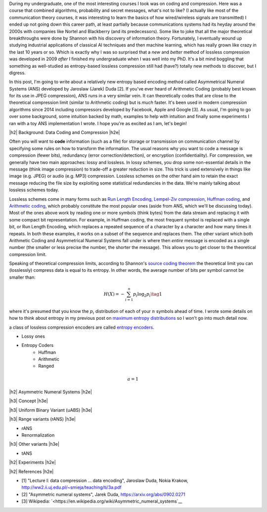 .. title: Lossless Compression with Asymmetric Numeral Systems
.. slug: lossless-compression-with-asymmetric-numeral-systems
.. date: 2020-09-01 18:37:43 UTC-04:00
.. tags: compression, entropy, asymmetric numeral systems, Huffman coding, Arithmetic Coding, mathjax
.. category: 
.. link: 
.. description: A post on Asymmetric Numeral Systems coding
.. type: text

.. |br| raw:: html

   <br />

.. |H2| raw:: html

   <br/><h3>

.. |H2e| raw:: html

   </h3>

.. |H3| raw:: html

   <h4>

.. |H3e| raw:: html

   </h4>

.. |center| raw:: html

   <center>

.. |centere| raw:: html

   </center>

During my undergraduate, one of the most interesting courses I took was on
coding and compression.  Here was a course that combined algorithms,
probability and secret messages, what's not to like?  (I actually like most of
the communication theory courses, it was interesting to learn the basics of how
wired/wireless signals are transmitted)  I ended up not going down this career
path, at least partially because communications systems had its heyday around
the 2000s with companies like Nortel and Blackberry (and its predecessors).
Some like to joke that all the major theoretical breakthroughs were done by
Shannon with his discovery of information theory.
Fortunately, I eventually wound up studying industrial applications of
classical AI techniques and then machine learning, which has really grown like
crazy in the last 10 years or so.  Which is exactly why I was so surprised that
a *new* and *better* method of lossless compression was developed in 2009
*after* I finished my undergraduate when I was well into my PhD.  It's a bit
mind boggling that something as well-studied as entropy-based lossless
compression still had (have?) totally new methods to discover, but I digress.

In this post, I'm going to write about a relatively new entropy based encoding
method called Asymmetrical Numeral Systems (ANS) developed by Jaroslaw (Jarek)
Duda [2].  If you've ever heard of Arithmetic Coding (probably best known for
its use in JPEG compression), ANS runs in a very similar vein.  It can
theoretically codes that are close to the theoretical compression limit
(similar to Arithmetic coding) but is *much* faster.  It's been used in 
modern compression algorithms since 2014 including compressors developed
by Facebook, Apple and Google [3].  As usual, I'm going to go over some
background, some intuition backed by math, examples to help with intuition and
finally some experiments I ran with a toy ANS implementation I wrote.  I
hope you're as excited as I am, let's begin!

.. TEASER_END

|h2| Background: Data Coding and Compression |h2e|

Often you will want to **code** information (such as a file) for storage or
transmission on communication channel by specifying some rules on how to
transform the information.  The usual reasons why you want to code a message is
compression (fewer bits), redundancy (error correction/detection), or
encryption (confidentiality).  For compression, we generally have two main
approaches: lossy and lossless.  In lossy schemes, you drop some non-essential
details in the message (think image compression) to trade-off a greater
reduction in size.  This trick is used extensively in things like image 
(e.g. JPEG) or audio (e.g. MP3) compression.  Lossless schemes on the other
hand aim to retain the exact message reducing the file size by exploiting some
statistical redundancies in the data.  We're mainly talking about lossless
schemes today.

Lossless schemes come in many forms such as
`Run Length Encoding <https://en.wikipedia.org/wiki/Run-length_encoding>`__,
`Lempel-Ziv compression <https://en.wikipedia.org/wiki/LZ77_and_LZ78>`__,
`Huffman coding <https://en.wikipedia.org/wiki/Huffman_coding>`__, and
`Arithmetic coding <https://en.wikipedia.org/wiki/Arithmetic_coding>`__,
which probably constitute the most popular ones (aside from ANS, which we'll be
discussing today).  Most of the ones above work by reading one or more symbols
(think bytes) from the data stream and replacing it with some compact bit
representation.  For example, in Huffman coding, the most frequent symbol is
replaced with a single bit, or Run Length Encoding, which replaces a repeated
sequence of a character by a character and how many times it repeats.  In both
these examples, it works on a subset of the sequence and replaces them.  The
other variant which both Arithmetic Coding and Asymmetrical Numeral Systems
fall under is where then *entire* message is encoded as a single number (the
smaller or less precise the number, the shorter the message).  This allows you
to get closer to the theoretical compression limit.

Speaking of theoretical compression limits, according to Shannon's
`source coding theorem <https://en.wikipedia.org/wiki/Shannon%27s_source_coding_theorem>`__
the theoretical limit you can (losslessly) compress data is equal 
to its entropy.  In other words, the average number of bits per symbol
cannot be smaller than:

.. math::

    H(X) = -\sum_{i=1}^n p_i \log_2 p_i  \tag{1}

where it's presumed that you know the :math:`p_i` distribution of each of your :math:`n` symbols 
ahead of time.  I wrote some details on how to think about entropy in my previous post on
`maximum entropy distributions <link://slug/maximum-entropy-distributions>`__ so I won't
go into much detail now.



a class of lossless compression
encoders are called `entropy encoders <https://en.wikipedia.org/wiki/Entropy_encoding>`__.


* Lossy ones
* Entropy Coders
    * Huffman
    * Arithmetic
    * Ranged 

.. math::

    a = 1

|h2| Asymmetric Numeral Systems |h2e|

|h3| Concept |h3e|

|h3| Uniform Binary Variant (uABS) |h3e|

|h3| Range variants (rANS) |h3e|

* rANS
* Renormalization

|h3| Other variants |h3e|

* tANS


|h2| Experiments |h2e|

|h2| References |h2e|

* [1] "Lecture I: data compression ... data encoding", Jaroslaw Duda, Nokia Krakow, `<http://ww2.ii.uj.edu.pl/~smieja/teaching/ti/3a.pdf>`__ 
* [2] "Asymmetric numeral systems", Jarek Duda, `<https://arxiv.org/abs/0902.0271>`__
* [3] Wikipedia: `<https://en.wikipedia.org/wiki/Asymmetric_numeral_systems`__
